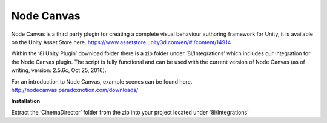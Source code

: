 Node Canvas
===============

Node Canvas is a third party plugin for creating a complete visual behaviour authoring framework for Unity, it is available on the Unity Asset Store here. https://www.assetstore.unity3d.com/en/#!/content/14914


Within the ‘8i Unity Plugin’ download folder there is a zip folder under ‘8i/Integrations’ which includes our integration for the Node Canvas plugin. The script is fully functional and can be used with the current version of Node Canvas (as of writing, version: 2.5.6c, Oct 25, 2016).

For an introduction to Node Canvas, example scenes can be found here. http://nodecanvas.paradoxnotion.com/downloads/

**Installation**

Extract the ‘CinemaDirector’ folder from the zip into your project located under '8i/Integrations'
